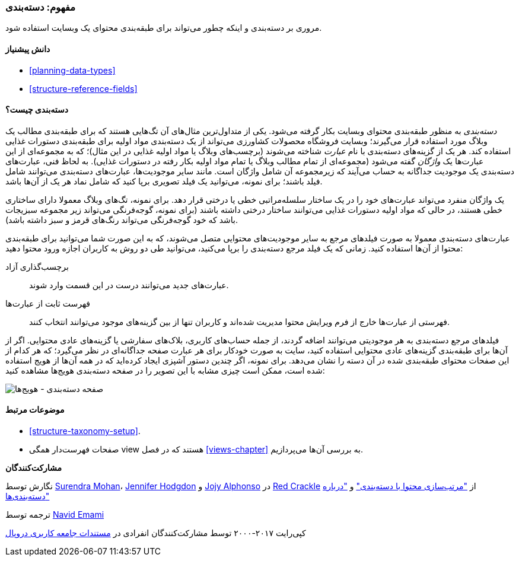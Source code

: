 [[structure-taxonomy]]
=== مفهوم: دسته‌بندی

[role="summary"]
مروری بر دسته‌بندی و اینکه چطور می‌تواند برای طبقه‌بندی محتوای یک وبسایت استفاده شود.

(((Taxonomy,overview)))
(((Term (taxonomy), overview)))
(((Term (taxonomy),free tagging)))
(((Term (taxonomy),fixed list)))
(((Vocabulary,overview)))

==== دانش پیشنیاز

* <<planning-data-types>>
* <<structure-reference-fields>>

==== دسته‌بندی چیست؟

_دسته‌بندی_ به منظور طبقه‌بندی محتوای وبسایت بکار گرفته می‌شود. یکی از متداول‌ترین مثال‌های آن تگ‌هایی هستند که برای طبقه‌بندی مطالب یک وبلاگ مورد استفاده قرار می‌گیرند؛ وبسایت فروشگاه محصولات کشاورزی می‌تواند از یک دسته‌بندی مواد اولیه برای طبقه‌بندی دستورات غذایی استفاده کند. هر یک از گزینه‌های دسته‌بندی با نام _عبارت_ شناخته می‌شوند (برچسب‌های وبلاگ یا مواد اولیه غذایی در این مثال)؛ که به مجموعه‌ای از این عبارت‌ها یک _واژگان_ گفته می‌شود (مجموعه‌ای از تمام مطالب وبلاگ یا تمام مواد اولیه بکار رفته در دستورات غذایی). به لحاظ فنی، عبارت‌های دسته‌بندی یک موجودیت جداگانه به حساب می‌‌آیند که زیرمجموعه آن شامل واژگان است. مانند سایر موجودیت‌ها، عبارت‌های دسته‌بندی می‌توانند شامل فیلد باشند؛ برای نمونه، می‌توانید یک فیلد تصویری برپا کنید که شامل نماد هر یک از آن‌ها باشد.

یک واژگان منفرد می‌تواند عبارت‌های خود را در یک ساختار سلسله‌مراتبی خطی یا درختی قرار دهد. برای نمونه، تگ‌های وبلاگ معمولا دارای ساختاری خطی هستند، در حالی که مواد اولیه دستورات غذایی می‌توانند ساختار درختی داشته باشند (برای نمونه، گوجه‌فرنگی می‌تواند زیر مجموعه سبزیجات باشد که خود گوجه‌فرنگی می‌تواند رنگ‌های قرمز و سبز داشته باشد).

عبارت‌های دسته‌بندی معمولا به صورت فیلدهای مرجع به سایر موجودیت‌های محتوایی متصل می‌شوند، که به این صورت شما می‌توانید برای طبقه‌بندی محتوا از آن‌ها استفاده کنید. زمانی که یک فیلد مرجع دسته‌بندی را برپا می‌کنید، ‌می‌توانید طی دو روش به کاربران اجازه ورود محتوا دهید:

برچسب‌گذاری آزاد::
  عبارت‌های جدید می‌توانند درست در این قسمت وارد شوند.
فهرست ثابت از عبارت‌ها::
  فهرستی از عبارت‌ها خارج از فرم ویرایش محتوا مدیریت شده‌اند و کاربران تنها از بین گزینه‌های موجود می‌توانند انتخاب کنند.

فیلدهای مرجع دسته‌بندی به هر موجودیتی می‌توانند اضافه گردند، از جمله حساب‌های کاربری، بلاک‌های سفارشی یا گزینه‌های عادی محتوایی. اگر از آن‌ها برای طبقه‌بندی گزینه‌های عادی محتوایی استفاده کنید، سایت به صورت خودکار برای هر عبارت صفحه جداگانه‌ای در نظر می‌گیرد؛ که هر کدام از این صفحات محتوای طبقه‌بندی شده در آن دسته را نشان می‌دهد. برای نمونه، اگر چندین دستور آشپزی ایجاد کرده‌اید که در همه آن‌ها از هویج استفاده شده است، ممکن است چیزی مشابه با این تصویر را در صفحه دسته‌بندی هویج‌ها مشاهده کنید:

// Carrots taxonomy page after adding Recipe content items.
image:images/structure-taxonomy_listingPage_carrots.png["صفحه دسته‌بندی - هویج‌ها"]

==== موضوعات مرتبط

* <<structure-taxonomy-setup>>.
* صفحات فهرست‌دار همگی view هستند که در فصل <<views-chapter>> به بررسی آن‌ها می‌پردازیم.

// ==== Additional resources

*مشارکت‌کنندگان*

نگارش توسط https://www.drupal.org/u/surendramohan[Surendra Mohan]، https://www.drupal.org/u/jhodgdon[Jennifer Hodgdon] و https://www.drupal.org/u/jojyja[Jojy Alphonso] در http://redcrackle.com[Red Crackle] از https://www.drupal.org/docs/7/organizing-content-with-taxonomies/organizing-content-with-taxonomy["مرتب‌سازی محتوا با دسته‌بندی"] و https://www.drupal.org/node/774892["درباره دسته‌بندی‌ها"]

ترجمه توسط https://www.drupal.org/u/novid[Navid Emami]

کپی‌رایت ۲۰۱۷-۲۰۰۰ توسط مشارکت‌کنندگان انفرادی در  https://www.drupal.org/documentation[مستندات جامعه کاربری دروپال]
